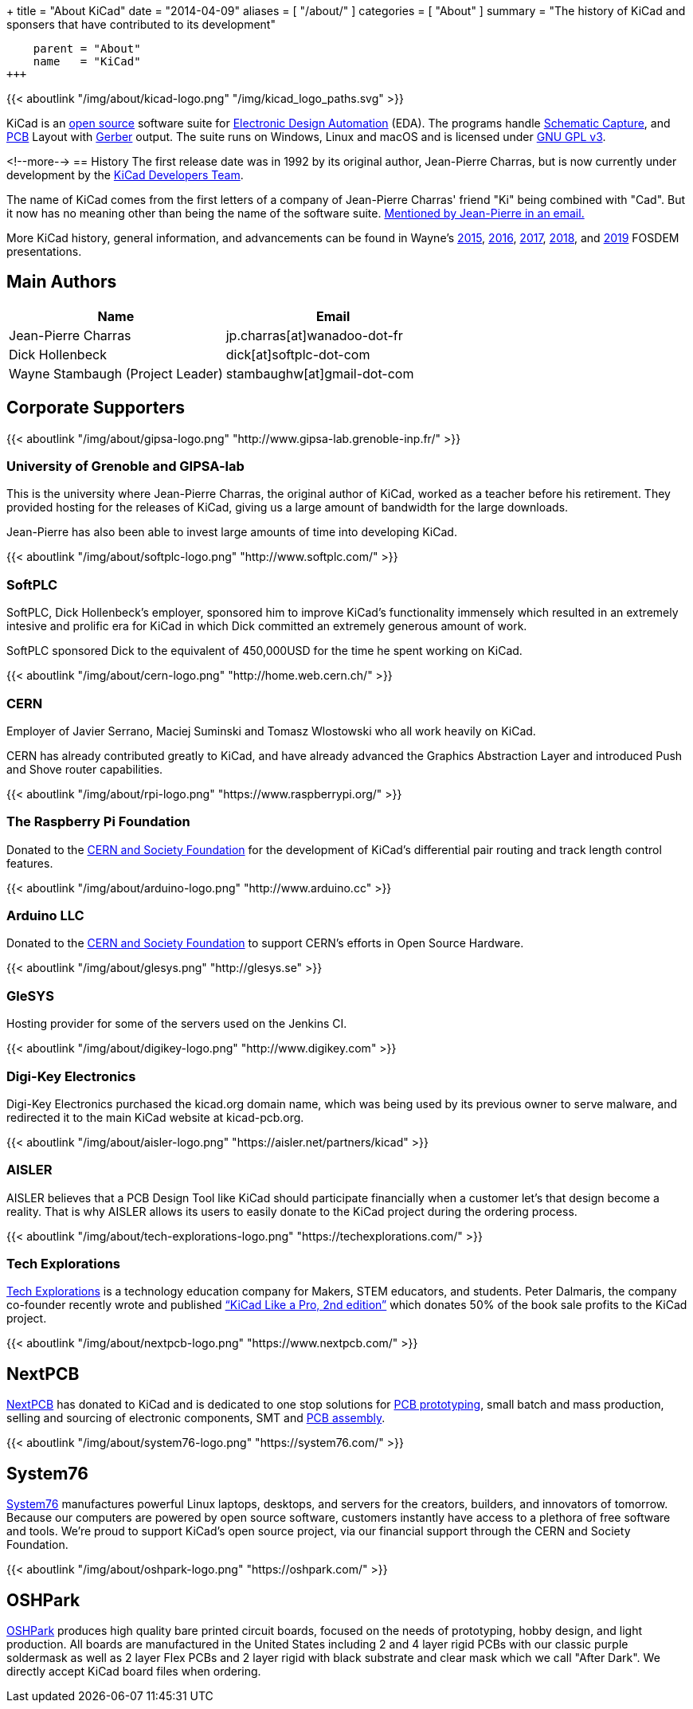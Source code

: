 +++
title = "About KiCad"
date = "2014-04-09"
aliases = [ "/about/" ]
categories = [ "About" ]
summary = "The history of KiCad and sponsers that have contributed to its development"
[menu.main]
    parent = "About"
    name   = "KiCad"
+++

{{< aboutlink "/img/about/kicad-logo.png" "/img/kicad_logo_paths.svg" >}}

KiCad is an http://en.wikipedia.org/wiki/Open_source[open source] software suite for
http://en.wikipedia.org/wiki/Electronic_design_automation[Electronic Design Automation] (EDA).
The programs handle http://en.wikipedia.org/wiki/Schematic_capture[Schematic Capture],
and http://en.wikipedia.org/wiki/Printed_circuit_board[PCB] Layout with
http://en.wikipedia.org/wiki/Gerber_format[Gerber] output. The suite runs on Windows, Linux
and macOS and is licensed under http://en.wikipedia.org/wiki/GNU_General_Public_License[GNU GPL v3].

<!--more-->
== History
The first release date was in 1992 by its original author, Jean-Pierre Charras,
but is now currently under development by the https://launchpad.net/kicad[KiCad Developers Team].

The name of KiCad comes from the first letters of a company of Jean-Pierre Charras' friend "Ki"
being combined with "Cad". But it now has no meaning other than being the name of the software
suite. https://lists.launchpad.net/kicad-developers/msg27528.html[Mentioned by Jean-Pierre in an email.]

More KiCad history, general information, and advancements can be found in Wayne's
https://www.youtube.com/watch?v=wRolB1my6fI[2015],
https://www.youtube.com/watch?v=yNe6g0OdGs4[2016],
https://www.youtube.com/watch?v=SlxpHWB_vb8[2017],
https://www.youtube.com/watch?v=wWpeDpDTvUU&t=14s[2018], and
https://www.youtube.com/watch?v=qsjU7Rcs3vA&t=7s[2019]
FOSDEM presentations.


== Main Authors
[options="header",role="table table-striped table-condensed"]
|===
|Name | Email
|Jean-Pierre Charras | jp.charras[at]wanadoo-dot-fr
|Dick Hollenbeck | dick[at]softplc-dot-com
|Wayne Stambaugh (Project Leader) | stambaughw[at]gmail-dot-com
|===


== Corporate Supporters

{{< aboutlink "/img/about/gipsa-logo.png" "http://www.gipsa-lab.grenoble-inp.fr/" >}}

=== University of Grenoble and GIPSA-lab

This is the university where Jean-Pierre Charras, the original author of KiCad, worked as a
teacher before his retirement.  They provided hosting for the releases of KiCad, giving us a
large amount of bandwidth for the large downloads.

Jean-Pierre has also been able to invest large amounts of time into developing KiCad.

{{< aboutlink "/img/about/softplc-logo.png" "http://www.softplc.com/" >}}

=== SoftPLC

SoftPLC, Dick Hollenbeck's employer, sponsored him to improve KiCad's
functionality immensely which resulted in an extremely intesive and prolific
era for KiCad in which Dick committed an extremely generous amount of work.

SoftPLC sponsored Dick to the equivalent of 450,000USD for the time he spent working on KiCad.

{{< aboutlink "/img/about/cern-logo.png" "http://home.web.cern.ch/" >}}

=== CERN

Employer of Javier Serrano, Maciej Suminski and Tomasz Wlostowski who all work heavily on KiCad.

CERN has already contributed greatly to KiCad, and have already advanced the Graphics
Abstraction Layer and introduced Push and Shove router capabilities.

{{< aboutlink "/img/about/rpi-logo.png" "https://www.raspberrypi.org/" >}}

=== The Raspberry Pi Foundation

Donated to the https://cernandsocietyfoundation.cern/projects/kicad[CERN and Society Foundation] for the development
of KiCad's differential pair routing and track length control features.

{{< aboutlink "/img/about/arduino-logo.png" "http://www.arduino.cc" >}}

=== Arduino LLC

Donated to the https://cernandsocietyfoundation.cern/projects/kicad[CERN and Society Foundation] to support CERN's
efforts in Open Source Hardware.

{{< aboutlink "/img/about/glesys.png" "http://glesys.se" >}}

=== GleSYS

Hosting provider for some of the servers used on the Jenkins CI.

{{< aboutlink "/img/about/digikey-logo.png" "http://www.digikey.com" >}}

=== Digi-Key Electronics

Digi-Key Electronics purchased the kicad.org domain name, which was being used by its previous
owner to serve malware, and redirected it to the main KiCad website at kicad-pcb.org.

{{< aboutlink "/img/about/aisler-logo.png" "https://aisler.net/partners/kicad" >}}

=== AISLER

AISLER believes that a PCB Design Tool like KiCad should participate financially when a
customer let’s that design become a reality.  That is why AISLER allows its users to easily
donate to the KiCad project during the ordering process.

{{< aboutlink "/img/about/tech-explorations-logo.png" "https://techexplorations.com/" >}}

=== Tech Explorations

https://techexplorations.com[Tech Explorations] is a technology education company for
Makers, STEM educators, and students.  Peter Dalmaris, the company co-founder recently
wrote and published
https://techexplorations.com/product/kicad-like-a-pro-2nd-edition-special-kicad-fundraising-edition-ebook-bundle/[“KiCad Like a Pro, 2nd edition”] which donates 50% of the book sale
profits to the KiCad project.

{{< aboutlink "/img/about/nextpcb-logo.png" "https://www.nextpcb.com/" >}}

== NextPCB

https://www.nextpcb.com/[NextPCB] has donated to KiCad and is dedicated to one stop solutions
for https://www.nextpcb.com/[PCB prototyping], small batch and mass production, selling and
sourcing of electronic components, SMT and
https://www.nextpcb.com/pcb-assembly-services[PCB assembly].

{{< aboutlink "/img/about/system76-logo.png" "https://system76.com/" >}}

== System76

https://system76.com/[System76] manufactures powerful Linux laptops, desktops, and servers
for the creators, builders, and innovators of tomorrow.  Because our computers are powered
by open source software, customers instantly have access to a plethora of free software and
tools.  We're proud to support KiCad's open source project, via our financial support through
the CERN and Society Foundation.


{{< aboutlink "/img/about/oshpark-logo.png" "https://oshpark.com/" >}}

== OSHPark

https://oshpark.com/[OSHPark] produces high quality bare printed circuit boards, focused on
the needs of prototyping, hobby design, and light production.  All boards are manufactured
in the United States including 2 and 4 layer rigid PCBs with our classic purple soldermask
as well as 2 layer Flex PCBs and 2 layer rigid with black substrate and clear mask which we
call "After Dark".  We directly accept KiCad board files when ordering.
